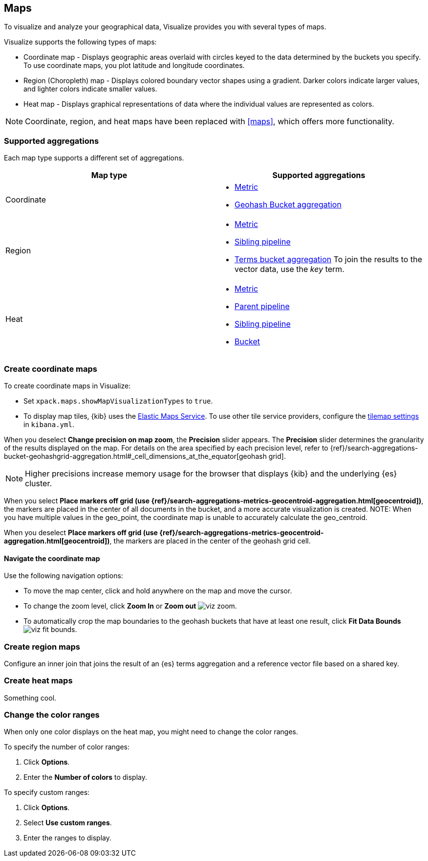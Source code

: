 [[visualize-maps]]
== Maps

To visualize and analyze your geographical data, Visualize provides you with several types of maps.

Visualize supports the following types of maps:

* Coordinate map - Displays geographic areas overlaid with circles keyed to the data determined by the buckets you specify. To use coordinate maps, you plot latitude and longitude coordinates.

* Region (Choropleth) map - Displays colored boundary vector shapes using a gradient. Darker colors indicate larger values, and lighter colors indicate smaller values.

* Heat map - Displays graphical representations of data where the individual values are represented as colors.

NOTE: Coordinate, region, and heat maps have been replaced with <<maps>>, which offers more functionality.

[float]
[[maps-supported-aggregations]]
=== Supported aggregations

Each map type supports a different set of aggregations.

[cols=2*,options="header"]
|===
|Map type
|Supported aggregations

|Coordinate
a|
* <<visualize-metric-aggregations,Metric>>
* <<visualize-bucket-aggregations,Geohash Bucket aggregation>>

|Region
a|
* <<visualize-metric-aggregations,Metric>>
* <<visualize-sibling-pipeline-aggregations,Sibling pipeline>>
* <<visualize-bucket-aggregations,Terms bucket aggregation>>
To join the results to the vector data, use the _key_ term.

|Heat
a|
* <<visualize-metric-aggregations,Metric>>
* <<visualize-parent-pipeline-aggregations,Parent pipeline>>
* <<visualize-sibling-pipeline-aggregations,Sibling pipeline>>
* <<visualize-bucket-aggregations,Bucket>>
|===

[float]
[[tilemap]]
=== Create coordinate maps

To create coordinate maps in Visualize:

* Set `xpack.maps.showMapVisualizationTypes` to `true`.

* To display map tiles, {kib} uses the https://www.elastic.co/elastic-maps-service[Elastic Maps Service].
To use other tile service providers, configure the <<tilemap-settings,tilemap settings>>
in `kibana.yml`.

When you deselect *Change precision on map zoom*, the *Precision* slider appears. The *Precision* slider determines the granularity of the results displayed on the map. For details on the area specified by each precision level, refer to {ref}/search-aggregations-bucket-geohashgrid-aggregation.html#_cell_dimensions_at_the_equator[geohash grid].

NOTE: Higher precisions increase memory usage for the browser that displays {kib} and the underlying
{es} cluster.

When you select *Place markers off grid (use {ref}/search-aggregations-metrics-geocentroid-aggregation.html[geocentroid])*, the markers are
placed in the center of all documents in the bucket, and a more accurate visualization is created.
NOTE: When you have multiple values in the geo_point, the coordinate map is unable to accurately calculate the geo_centroid.

When you deselect *Place markers off grid (use {ref}/search-aggregations-metrics-geocentroid-aggregation.html[geocentroid])*, the markers are placed in the center
of the geohash grid cell.

[float]
[[navigate-map]]
==== Navigate the coordinate map

Use the following navigation options:

* To move the map center, click and hold anywhere on the map and move the cursor.
* To change the zoom level, click *Zoom In* or *Zoom out* image:images/viz-zoom.png[].
* To automatically crop the map boundaries to the
geohash buckets that have at least one result, click *Fit Data Bounds* image:images/viz-fit-bounds.png[].

[float]
[[region-map]]
=== Create region maps

Configure an inner join that joins the result of an {es} terms aggregation
and a reference vector file based on a shared key.

[float]
[[heat-map]]
=== Create heat maps

Something cool.

[float]
[[navigate-heatmap]]
=== Change the color ranges

When only one color displays on the heat map, you might need to change the color ranges.

To specify the number of color ranges:

. Click *Options*.

. Enter the *Number of colors* to display.

To specify custom ranges:

. Click *Options*.

. Select *Use custom ranges*.

. Enter the ranges to display.
